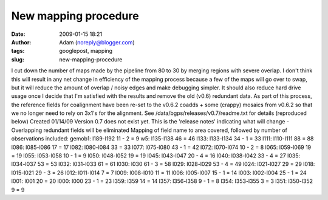 New mapping procedure
#####################
:date: 2009-01-15 18:21
:author: Adam (noreply@blogger.com)
:tags: googlepost, mapping
:slug: new-mapping-procedure

I cut down the number of maps made by the pipeline from 80 to 30 by
merging regions with severe overlap. I don't think this will result in
any net change in efficiency of the mapping process because a few of the
maps will go over to swap, but it will reduce the amount of overlap /
noisy edges and make debugging simpler. It should also reduce hard drive
usage once I decide that I'm satisfied with the results and remove the
old (v0.6) redundant data.
As part of this process, the reference fields for coalignment have been
re-set to the v0.6.2 coadds + some (crappy) mosaics from v0.6.2 so that
we no longer need to rely on 3x1's for the alignment.
See /data/bgps/releases/v0.7/readme.txt for details (reproduced below)
Created 01/14/09
Version 0.7 does not exist yet. This is the 'release notes' indicating
what will change
-Overlapping redundant fields will be eliminated
Mapping of field name to area covered, followed by number of
observations
included:
gemob1: l189-l192 11 - 2 = 9
w5: l135-l138 46 = 46
l133: l133-l134 34 - 1 = 33
l111: l110-l111 88 = 88
l086: l085-l086 17 = 17
l082: l080-l084 33 = 33
l077: l075-l080 43 - 1 = 42
l072: l070-l074 10 - 2 = 8
l065: l059-l069 19 = 19
l055: l053-l058 10 - 1 = 9
l050: l048-l052 19 = 19
l045: l043-l047 20 - 4 = 16
l040: l038-l042 33 - 4 = 27
l035: l034-l037 53 = 53
l032: l031-l033 61 = 61
l030: l030 61 - 3 = 58
l029: l028-l029 53 - 4 = 49
l024: l021-l027 29 = 29
l018: l015-l021 29 - 3 = 26
l012: l011-l014 7 = 7
l009: l008-l010 11 = 11
l006: l005-l007 15 - 1 = 14
l003: l002-l004 25 - 1 = 24
l001: l001 20 = 20
l000: l000 23 - 1 = 23
l359: l359 14 = 14
l357: l356-l358 9 - 1 = 8
l354: l353-l355 3 = 3
l351: l350-l352 9 = 9
